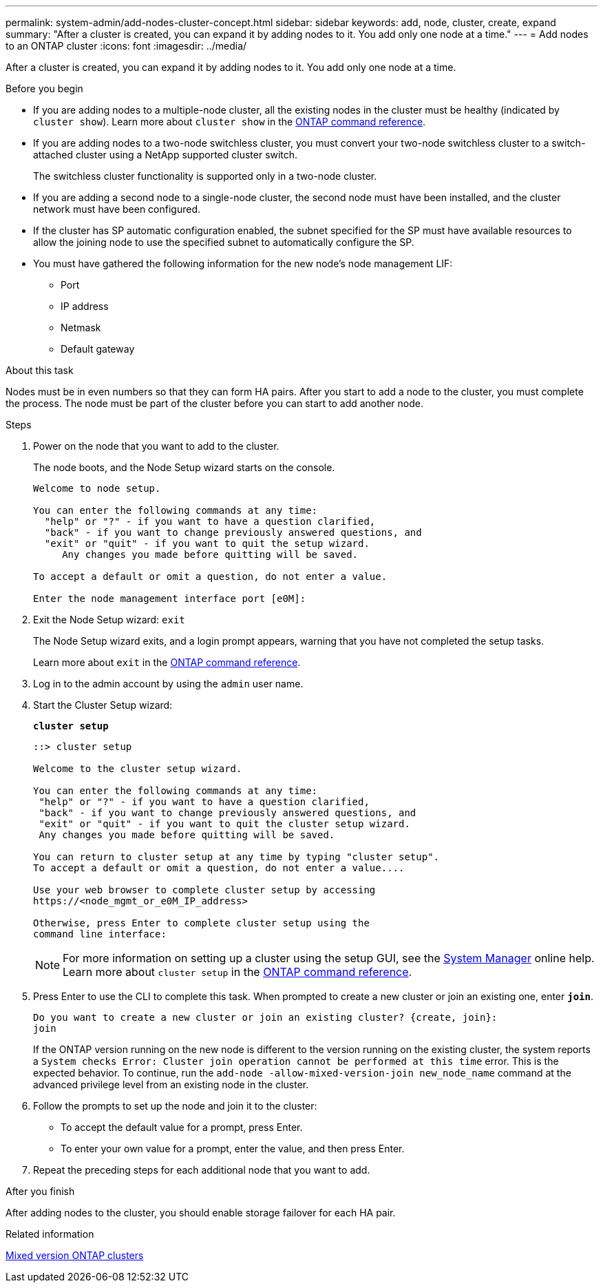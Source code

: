 ---
permalink: system-admin/add-nodes-cluster-concept.html
sidebar: sidebar
keywords: add, node, cluster, create, expand
summary: "After a cluster is created, you can expand it by adding nodes to it. You add only one node at a time."
---
= Add nodes to an ONTAP cluster
:icons: font
:imagesdir: ../media/

[.lead]
After a cluster is created, you can expand it by adding nodes to it. You add only one node at a time.

.Before you begin

* If you are adding nodes to a multiple-node cluster, all the existing nodes in the cluster must be healthy (indicated by `cluster show`). Learn more about `cluster show` in the link:https://docs.netapp.com/us-en/ontap-cli/cluster-show.html[ONTAP command reference^].
* If you are adding nodes to a two-node switchless cluster, you must convert your two-node switchless cluster to a switch-attached cluster using a NetApp supported cluster switch.
+
The switchless cluster functionality is supported only in a two-node cluster.

* If you are adding a second node to a single-node cluster, the second node must have been installed, and the cluster network must have been configured.
* If the cluster has SP automatic configuration enabled, the subnet specified for the SP must have available resources to allow the joining node to use the specified subnet to automatically configure the SP.

* You must have gathered the following information for the new node's node management LIF:
 ** Port
 ** IP address
 ** Netmask
 ** Default gateway

.About this task

Nodes must be in even numbers so that they can form HA pairs. After you start to add a node to the cluster, you must complete the process. The node must be part of the cluster before you can start to add another node.

.Steps

. Power on the node that you want to add to the cluster.
+
The node boots, and the Node Setup wizard starts on the console.
+
----
Welcome to node setup.

You can enter the following commands at any time:
  "help" or "?" - if you want to have a question clarified,
  "back" - if you want to change previously answered questions, and
  "exit" or "quit" - if you want to quit the setup wizard.
     Any changes you made before quitting will be saved.

To accept a default or omit a question, do not enter a value.

Enter the node management interface port [e0M]:
----

. Exit the Node Setup wizard: `exit`
+
The Node Setup wizard exits, and a login prompt appears, warning that you have not completed the setup tasks.
+
Learn more about `exit` in the link:https://docs.netapp.com/us-en/ontap-cli/exit.html[ONTAP command reference^].

. Log in to the admin account by using the `admin` user name.
. Start the Cluster Setup wizard:
+
`*cluster setup*`
+
----
::> cluster setup

Welcome to the cluster setup wizard.

You can enter the following commands at any time:
 "help" or "?" - if you want to have a question clarified,
 "back" - if you want to change previously answered questions, and
 "exit" or "quit" - if you want to quit the cluster setup wizard.
 Any changes you made before quitting will be saved.

You can return to cluster setup at any time by typing "cluster setup".
To accept a default or omit a question, do not enter a value....

Use your web browser to complete cluster setup by accessing
https://<node_mgmt_or_e0M_IP_address>

Otherwise, press Enter to complete cluster setup using the
command line interface:
----
+
[NOTE]
====
For more information on setting up a cluster using the setup GUI, see the link:https://docs.netapp.com/us-en/ontap/task_admin_add_nodes_to_cluster.html[System Manager] online help. Learn more about `cluster setup` in the link:https://docs.netapp.com/us-en/ontap-cli/cluster-setup.html[ONTAP command reference^].
====

. Press Enter to use the CLI to complete this task. When prompted to create a new cluster or join an existing one, enter `*join*`.
+
----
Do you want to create a new cluster or join an existing cluster? {create, join}:
join
----
+
If the ONTAP version running on the new node is different to the version running on the existing cluster, the system reports a `System checks Error: Cluster join operation cannot be performed at this time` error. This is the expected behavior. To continue, run the `add-node -allow-mixed-version-join new_node_name` command at the advanced privilege level from an existing node in the cluster.


. Follow the prompts to set up the node and join it to the cluster:
** To accept the default value for a prompt, press Enter.
** To enter your own value for a prompt, enter the value, and then press Enter.
. Repeat the preceding steps for each additional node that you want to add.

.After you finish

After adding nodes to the cluster, you should enable storage failover for each HA pair.

.Related information

link:../upgrade/concept_mixed_version_requirements.html#mixed-version-clusters-supported-for-ontap-software-upgrades[Mixed version ONTAP clusters]

// 2025 Apr 11, ONTAPDOC-2960
// 2025 Apr 10, ONTAPDOC-2758
// 2023 OCT 9, ONTAPDOC-1416